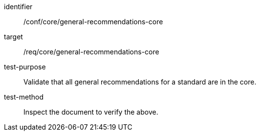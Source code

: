 [[ats_general-recommendations-core]]
[abstract_test]
====
[%metadata]
identifier:: /conf/core/general-recommendations-core
target:: /req/core/general-recommendations-core
test-purpose:: Validate that all general recommendations for a standard are in the core.
test-method:: Inspect the document to verify the above.
====